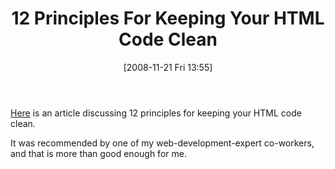 #+POSTID: 1236
#+DATE: [2008-11-21 Fri 13:55]
#+OPTIONS: toc:nil num:nil todo:nil pri:nil tags:nil ^:nil TeX:nil
#+CATEGORY: Link
#+TAGS: HTML, Programming Language
#+TITLE: 12 Principles For Keeping Your HTML Code Clean

[[http://www.smashingmagazine.com/2008/11/12/12-principles-for-keeping-your-code-clean/][Here]] is an article discussing 12 principles for keeping your HTML code clean. 

It was recommended by one of my web-development-expert co-workers, and that is more than good enough for me.



